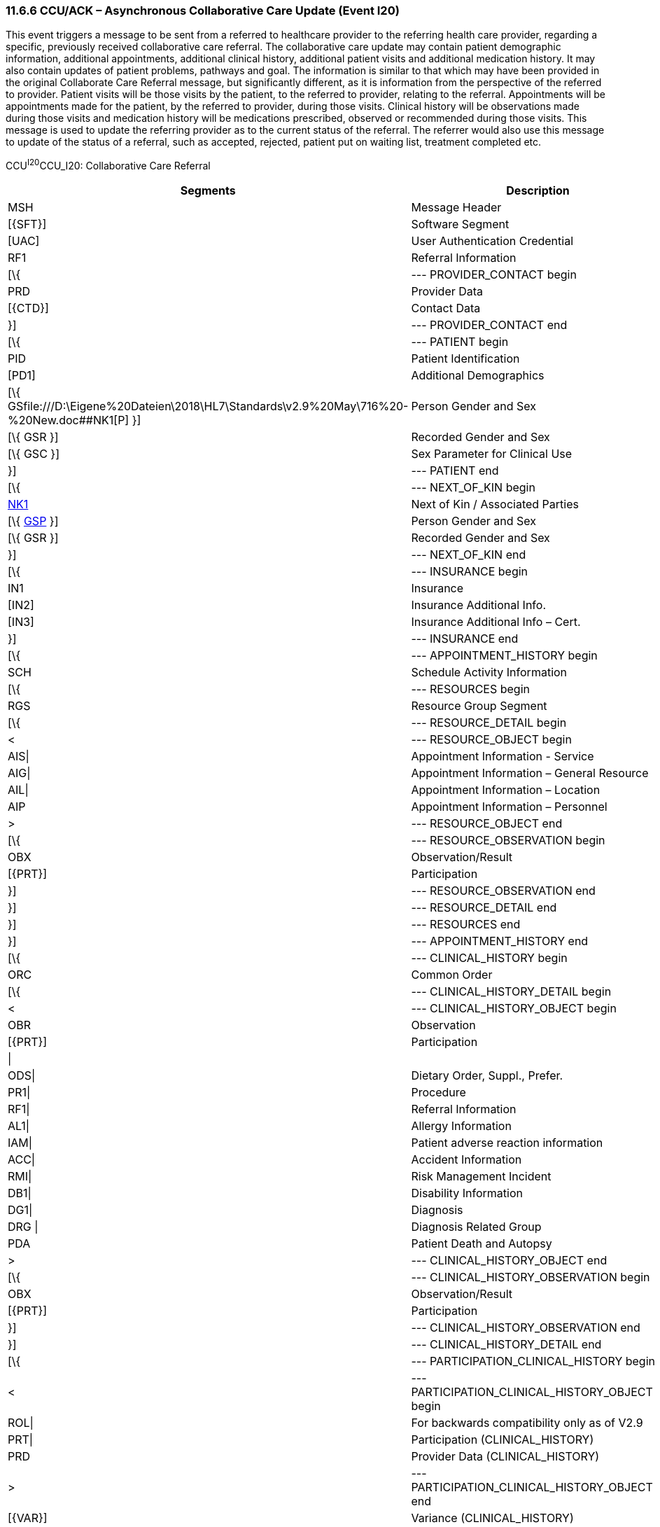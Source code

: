 === 11.6.6 CCU/ACK – Asynchronous Collaborative Care Update (Event I20)

This event triggers a message to be sent from a referred to healthcare provider to the referring health care provider, regarding a specific, previously received collaborative care referral. The collaborative care update may contain patient demographic information, additional appointments, additional clinical history, additional patient visits and additional medication history. It may also contain updates of patient problems, pathways and goal. The information is similar to that which may have been provided in the original Collaborate Care Referral message, but significantly different, as it is information from the perspective of the referred to provider. Patient visits will be those visits by the patient, to the referred to provider, relating to the referral. Appointments will be appointments made for the patient, by the referred to provider, during those visits. Clinical history will be observations made during those visits and medication history will be medications prescribed, observed or recommended during those visits. This message is used to update the referring provider as to the current status of the referral. The referrer would also use this message to update of the status of a referral, such as accepted, rejected, patient put on waiting list, treatment completed etc.

CCU^I20^CCU_I20: Collaborative Care Referral

[width="100%",cols="33%,47%,9%,11%",options="header",]
|===
|Segments |Description |Status |Chapter
|MSH |Message Header | |2
|[\{SFT}] |Software Segment | |2
|[UAC] |User Authentication Credential | |2
|RF1 |Referral Information | |11
|[\{ |--- PROVIDER_CONTACT begin | |
|PRD |Provider Data | |11
|[\{CTD}] |Contact Data | |11
|}] |--- PROVIDER_CONTACT end | |
|[\{ |--- PATIENT begin | |
|PID |Patient Identification | |3
|[PD1] |Additional Demographics | |3
|[\{ GSfile:///D:\Eigene%20Dateien\2018\HL7\Standards\v2.9%20May\716%20-%20New.doc##NK1[P] }] |Person Gender and Sex | |3
|[\{ GSR }] |Recorded Gender and Sex | |3
|[\{ GSC }] |Sex Parameter for Clinical Use | |3
|}] |--- PATIENT end | |
|[\{ |--- NEXT_OF_KIN begin | |
|file:///D:\Eigene%20Dateien\2018\HL7\Standards\v2.9%20May\716%20-%20New.doc##NK1[NK1] |Next of Kin / Associated Parties | |3
|[\{ file:///D:\Eigene%20Dateien\2018\HL7\Standards\v2.9%20May\716%20-%20New.doc##NK1[GSP] }] |Person Gender and Sex | |3
|[\{ GSR }] |Recorded Gender and Sex | |3
|}] |--- NEXT_OF_KIN end | |
|[\{ |--- INSURANCE begin | |
|IN1 |Insurance | |6
|[IN2] |Insurance Additional Info. | |6
|[IN3] |Insurance Additional Info – Cert. | |6
|}] |--- INSURANCE end | |
|[\{ |--- APPOINTMENT_HISTORY begin | |
|SCH |Schedule Activity Information | |10
|[\{ |--- RESOURCES begin | |
|RGS |Resource Group Segment | |10
|[\{ |--- RESOURCE_DETAIL begin | |
|< |--- RESOURCE_OBJECT begin | |
|AIS\| |Appointment Information - Service | |10
|AIG\| |Appointment Information – General Resource | |10
|AIL\| |Appointment Information – Location | |10
|AIP |Appointment Information – Personnel | |10
|> |--- RESOURCE_OBJECT end | |
|[\{ |--- RESOURCE_OBSERVATION begin | |
|OBX |Observation/Result | |7
|[\{PRT}] |Participation | |7
|}] |--- RESOURCE_OBSERVATION end | |
|}] |--- RESOURCE_DETAIL end | |
|}] |--- RESOURCES end | |
|}] |--- APPOINTMENT_HISTORY end | |
|[\{ |--- CLINICAL_HISTORY begin | |
|ORC |Common Order | |4
|[\{ |--- CLINICAL_HISTORY_DETAIL begin | |
|< |--- CLINICAL_HISTORY_OBJECT begin | |
|OBR |Observation | |4
|[\{PRT}] |Participation | |7
|\| | | |
|ODS\| |Dietary Order, Suppl., Prefer. | |4
|PR1\| |Procedure | |6
|RF1\| |Referral Information | |11
|AL1\| |Allergy Information | |3
|IAM\| |Patient adverse reaction information | |3
|ACC\| |Accident Information | |6
|RMI\| |Risk Management Incident | |6
|DB1\| |Disability Information | |3
|DG1\| |Diagnosis | |6
|DRG \| |Diagnosis Related Group | |6
|PDA |Patient Death and Autopsy | |3
|> |--- CLINICAL_HISTORY_OBJECT end | |
|[\{ |--- CLINICAL_HISTORY_OBSERVATION begin | |
|OBX |Observation/Result | |7
|[\{PRT}] |Participation | |7
|}] |--- CLINICAL_HISTORY_OBSERVATION end | |
|}] |--- CLINICAL_HISTORY_DETAIL end | |
|[\{ |--- PARTICIPATION_CLINICAL_HISTORY begin | |
|< |--- PARTICIPATION_CLINICAL_HISTORY_OBJECT begin | |
|ROL\| |For backwards compatibility only as of V2.9 |B |15
|PRT\| |Participation (CLINICAL_HISTORY) | |7
|PRD |Provider Data (CLINICAL_HISTORY) | |11
|> |--- PARTICIPATION_CLINICAL_HISTORY_OBJECT end | |
|[\{VAR}] |Variance (CLINICAL_HISTORY) | |15
|}] |--- PARTICIPATION_CLINICAL_HISTORY end | |
|[\{CTI}] |Clinical Trial Identification | |7
|}] |--- CLINICAL_HISTORY end | |
|\{ |--- PATIENT_VISITS begin | |
|PV1 |Patient Visit | |3
|[PV2] |Patient Visit – Additional Info. | |3
|} |--- PATIENT_VISITS end | |
|[\{ |--- MEDICATION_HISTORY begin | |
|ORC |Common Order | |4
|[ |--- MEDICATION_ORDER_DETAIL begin | |
|RXO |Pharmacy/Treatment Order | |4
|[\{PRT}] |Participation | |7
|\{RXR} |Pharmacy/Treatment Route | |4
|[\{RXC}] |Pharmacy/Treatment Component (for RXO) | |4
|[\{ |--- MEDICATION_ORDER_OBSERVATION begin | |
|OBX |Observation/Result | |7
|[\{PRT}] |Participation | |7
|}] |--- MEDICATION_ORDER_OBSERVATION end | |
|] |--- MEDICATION_ORDER_DETAIL end | |
|[ |--- MEDICATION_ENCODING_DETAIL begin | |
|RXE |Pharmacy/Treatment Encoded Order | |4
|[\{PRT}] |Participation | |7
|\{RXR} |Pharmacy/Treatment Route | |4
|[\{RXC}] |Pharmacy/Treatment Component (for RXE) | |4
|[\{ |--- MEDICATION_ENCODING_OBSERVATION begin | |
|OBX |Observation/Result | |7
|[\{PRT}] |Participation | |7
|}] |--- MEDICATION_ENCODING_OBSERVATION end | |
|] |--- MEDICATION_ENCODING_DETAIL end | |
|[\{ |--- MEDICATION_ADMINISTRATION_DETAIL begin | |
|RXA |Pharmacy/Treatment Administration | |4
|[\{PRT}] |Participation | |7
|RXR |Pharmacy/Treatment Route | |4
|[\{ |--- MEDICATION_ADMINISTRATION_OBSERVATION begin | |
|OBX |Observation/Result | |7
|[\{PRT}] |Participation | |7
|}] |--- MEDICATION_ADMINISTRATION_OBSERVATION end | |
|}] |--- MEDICATION_ADMINISTRATION_DETAIL end | |
|[\{CTI}] |Clinical Trial Identification | |7
|}] |--- MEDICATION_HISTORY end | |
|[\{ |--- PROBLEM begin | |
|PRB |Problem | |12
|[\{VAR}] |Variance (Problem) | |15
|[\{ |--- PARTICIPATION_PROBLEM begin | |
|< |--- PARTICIPATION_PROBLEM_OBJECT begin | |
|ROL\| |For backwards compatibility only as of V2.9 |B |15
|PRT\| |Participation (Problem Role) | |7
|PRD |Provider Data (Problem Role) | |11
|> |--- PARTICIPATION_PROBLEM_OBJECT end | |
|[\{VAR}] |Variance (Problem Role) | |15
|}] |--- PARTICIPATION_PROBLEM end | |
|[\{ |--- PROBLEM_OBSERVATION begin | |
|OBX |Observation/Result | |7
|[\{PRT}] |Participation | |7
|}] |--- PROBLEM_OBSERVATION end | |
|}] |--- PROBLEM end | |
|[\{ |--- GOAL begin | |
|GOL |Goal | |12
|[\{VAR}] |Variance (Goal) | |15
|[\{ |--- PARTICIPATION_GOAL begin | |
|< |--- PARTICIPATION_GOAL_OBJECT begin | |
|ROL\| |For backwards compatibility only as of V2.9 |B |15
|PRT\| |Participation (Goal Role) | |7
|PRD |Provider Data (Goal Role) | |11
|> |--- PARTICIPATION_GOAL_OBJECT end | |
|[\{VAR}] |Variance (Goal Role) | |15
|}] |--- PARTICIPATION_GOAL end | |
|[\{ |--- GOAL_OBSERVATION begin | |
|OBX |Observation/Result | |7
|[\{PRT}] |Participation | |7
|}] |--- GOAL_OBSERVATION end | |
|}] |--- GOAL end | |
|[\{ |--- PATHWAY begin | |
|PTH |Pathway | |12
|[\{VAR}] |Variance (Pathway) | |15
|[\{ |--- PARTICIPATION_PATHWAY begin | |
|< |--- PARTICIPATION_PATHWAY_OBJECT begin | |
|ROL\| |For backwards compatibility only as of V2.9 |B |15
|PRT\| |Participation (Pathway Participation) | |7
|PRD |Provider Data (Pathway Participation) | |11
|> |--- PARTICIPATION_PATHWAY_OBJECT end | |
|[\{VAR}] |Variance (Pathway Participation) | |15
|}] |--- PARTICIPATION_PATHWAY end | |
|[\{ |--- PATHWAY_OBSERVATION begin | |
|OBX |Observation/Result | |7
|[\{PRT}] |Participation | |7
|}] |--- PATHWAY_OBSERVATION end | |
|}] |--- PATHWAY end | |
|[\{REL}] |Relationship | |11
|===

[width="100%",cols="24%,37%,10%,29%",options="header",]
|===
|Acknowledgment Choreography | | |
|CCU^I20^CCU_I20 | | |
|Field name |Field Value: Original mode |Field value: Enhanced mode |
|MSH-15 |Blank |NE |AL, SU, ER
|MSH-16 |Blank |NE |NE
|Immediate Ack |ACK^I20^ACK |- |ACK^I20^ACK
|Application Ack |- |- |-
|===

